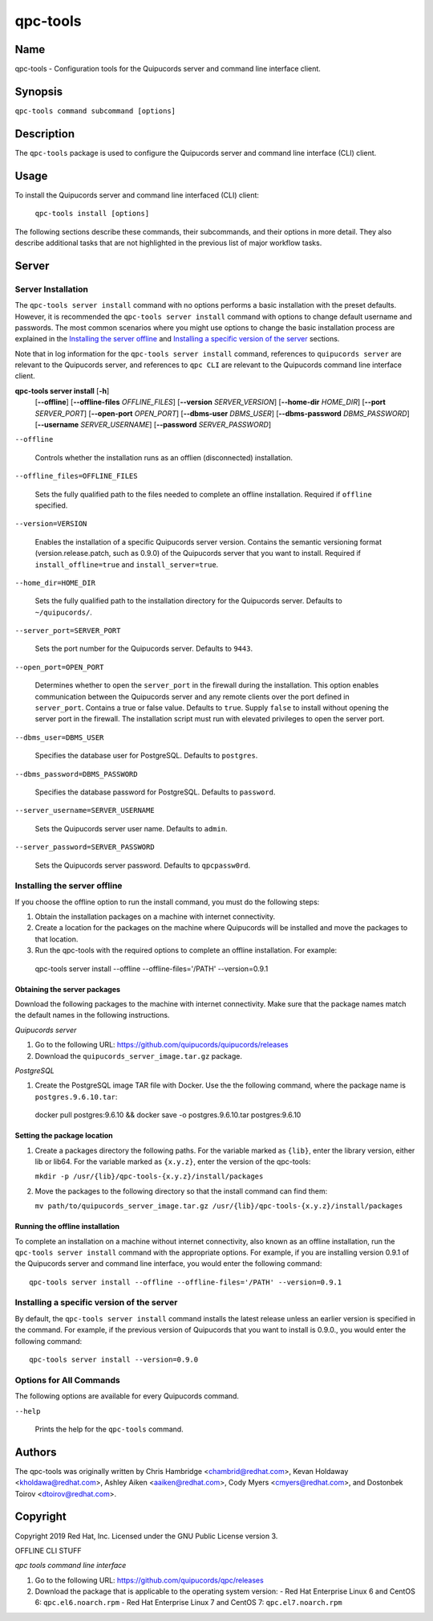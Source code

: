 qpc-tools
=========

Name
----

qpc-tools - Configuration tools for the Quipucords server and command line interface client.


Synopsis
--------

``qpc-tools command subcommand [options]``

Description
-----------

The ``qpc-tools`` package is used to configure the Quipucords server and command line interface (CLI) client.

Usage
-----

To install the Quipucords server and command line interfaced (CLI) client:

  ``qpc-tools install [options]``

The following sections describe these commands, their subcommands, and their options in more detail. They also describe additional tasks that are not highlighted in the previous list of major workflow tasks.

Server
------

Server Installation
^^^^^^^^^^^^^^^^^^^
The ``qpc-tools server install`` command with no options performs a basic installation with the preset defaults. However, it is recommended the ``qpc-tools server install`` command with options to change default username and passwords. The most common scenarios where you might use options to change the basic installation process are explained in the `Installing the server offline`_ and  `Installing a specific version of the server`_ sections.

Note that in log information for the ``qpc-tools server install`` command, references to ``quipucords server`` are relevant to the Quipucords server, and references to ``qpc CLI`` are relevant to the Quipucords command line interface client.

**qpc-tools server install** [**-h**]
                         [**--offline**]
                         [**--offline-files** *OFFLINE_FILES*]
                         [**--version** *SERVER_VERSION*]
                         [**--home-dir** *HOME_DIR*]
                         [**--port** *SERVER_PORT*]
                         [**--open-port** *OPEN_PORT*]
                         [**--dbms-user** *DBMS_USER*]
                         [**--dbms-password** *DBMS_PASSWORD*]
                         [**--username** *SERVER_USERNAME*]
                         [**--password** *SERVER_PASSWORD*]

``--offline``

  Controls whether the installation runs as an offlien (disconnected) installation.

``--offline_files=OFFLINE_FILES``

  Sets the fully qualified path to the files needed to complete an offline installation. Required if ``offline`` specified.

``--version=VERSION``

  Enables the installation of a specific Quipucords server version. Contains the semantic versioning format (version.release.patch, such as 0.9.0) of the Quipucords server that you want to install. Required if ``install_offline=true`` and ``install_server=true``.

``--home_dir=HOME_DIR``

  Sets the fully qualified path to the installation directory for the Quipucords server. Defaults to ``~/quipucords/``.

``--server_port=SERVER_PORT``

  Sets the port number for the Quipucords server. Defaults to ``9443``.

``--open_port=OPEN_PORT``

  Determines whether to open the ``server_port`` in the firewall during the installation. This option enables communication between the Quipucords server and any remote clients over the port defined in ``server_port``. Contains a true or false value. Defaults to ``true``. Supply ``false`` to install without opening the server port in the firewall. The installation script must run with elevated privileges to open the server port.

``--dbms_user=DBMS_USER``

  Specifies the database user for PostgreSQL. Defaults to ``postgres``.

``--dbms_password=DBMS_PASSWORD``

  Specifies the database password for PostgreSQL. Defaults to ``password``.

``--server_username=SERVER_USERNAME``

  Sets the Quipucords server user name. Defaults to ``admin``.

``--server_password=SERVER_PASSWORD``

  Sets the Quipucords server password. Defaults to ``qpcpassw0rd``.


Installing the server offline
^^^^^^^^^^^^^^^^^^^^^^^^^^^^^
If you choose the offline option to run the install command, you must do the following steps:

#. Obtain the installation packages on a machine with internet connectivity.

#. Create a location for the packages on the machine where Quipucords will be installed and move the packages to that location.

#. Run the qpc-tools with the required options to complete an offline installation.  For example::

  qpc-tools server install --offline --offline-files='/PATH' --version=0.9.1


Obtaining the server packages
~~~~~~~~~~~~~~~~~~~~~~~~~~~~~
Download the following packages to the machine with internet connectivity. Make sure that the package names match the default names in the following instructions.

*Quipucords server*

#. Go to the following URL: https://github.com/quipucords/quipucords/releases

#. Download the ``quipucords_server_image.tar.gz`` package.

*PostgreSQL*

#. Create the PostgreSQL image TAR file with Docker. Use the the following command, where the package name is ``postgres.9.6.10.tar``::

  docker pull postgres:9.6.10 && docker save -o postgres.9.6.10.tar postgres:9.6.10


Setting the package location
~~~~~~~~~~~~~~~~~~~~~~~~~~~~

#. Create a packages directory the following paths. For the variable marked as ``{lib}``, enter the library version, either lib or lib64. For the variable marked as ``{x.y.z}``, enter the version of the qpc-tools:

   ``mkdir -p /usr/{lib}/qpc-tools-{x.y.z}/install/packages``

#. Move the packages to the following directory so that the install command can find them:

   ``mv path/to/quipucords_server_image.tar.gz /usr/{lib}/qpc-tools-{x.y.z}/install/packages``

Running the offline installation
~~~~~~~~~~~~~~~~~~~~~~~~~~~~~~~~
To complete an installation on a machine without internet connectivity, also known as an offline installation, run the ``qpc-tools server install`` command with the appropriate options. For example, if you are installing version 0.9.1 of the Quipucords server and command line interface, you would enter the following command::

  qpc-tools server install --offline --offline-files='/PATH' --version=0.9.1

Installing a specific version of the server
^^^^^^^^^^^^^^^^^^^^^^^^^^^^^^^^^^^^^^^^^^^
By default, the ``qpc-tools server install`` command installs the latest release unless an earlier version is specified in the command. For example, if the previous version of Quipucords that you want to install is 0.9.0., you would enter the following command::

  qpc-tools server install --version=0.9.0

Options for All Commands
^^^^^^^^^^^^^^^^^^^^^^^^

The following options are available for every Quipucords command.

``--help``

  Prints the help for the ``qpc-tools`` command.

Authors
-------

The qpc-tools was originally written by Chris Hambridge <chambrid@redhat.com>, Kevan Holdaway <kholdawa@redhat.com>, Ashley Aiken <aaiken@redhat.com>, Cody Myers <cmyers@redhat.com>, and Dostonbek Toirov <dtoirov@redhat.com>.

Copyright
---------

Copyright 2019 Red Hat, Inc. Licensed under the GNU Public License version 3.




















OFFLINE CLI STUFF

*qpc tools command line interface*

#. Go to the following URL: https://github.com/quipucords/qpc/releases

#. Download the package that is applicable to the operating system version:
   - Red Hat Enterprise Linux 6 and CentOS 6: ``qpc.el6.noarch.rpm``
   - Red Hat Enterprise Linux 7 and CentOS 7: ``qpc.el7.noarch.rpm``